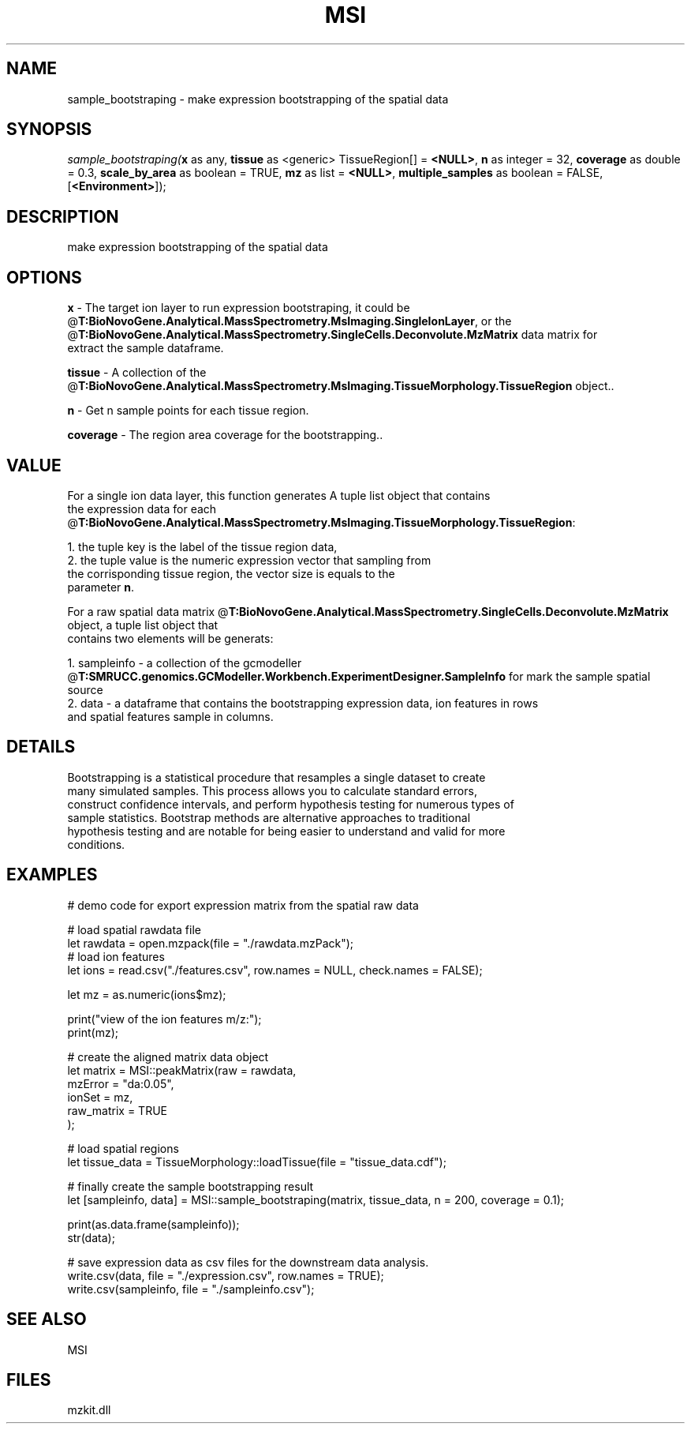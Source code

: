 .\" man page create by R# package system.
.TH MSI 1 2000-Jan "sample_bootstraping" "sample_bootstraping"
.SH NAME
sample_bootstraping \- make expression bootstrapping of the spatial data
.SH SYNOPSIS
\fIsample_bootstraping(\fBx\fR as any, 
\fBtissue\fR as <generic> TissueRegion[] = \fB<NULL>\fR, 
\fBn\fR as integer = 32, 
\fBcoverage\fR as double = 0.3, 
\fBscale_by_area\fR as boolean = TRUE, 
\fBmz\fR as list = \fB<NULL>\fR, 
\fBmultiple_samples\fR as boolean = FALSE, 
[\fB<Environment>\fR]);\fR
.SH DESCRIPTION
.PP
make expression bootstrapping of the spatial data
.PP
.SH OPTIONS
.PP
\fBx\fB \fR\- The target ion layer to run expression bootstraping, it could be
 @\fBT:BioNovoGene.Analytical.MassSpectrometry.MsImaging.SingleIonLayer\fR, or the @\fBT:BioNovoGene.Analytical.MassSpectrometry.SingleCells.Deconvolute.MzMatrix\fR data matrix for 
 extract the sample dataframe.
. 
.PP
.PP
\fBtissue\fB \fR\- A collection of the @\fBT:BioNovoGene.Analytical.MassSpectrometry.MsImaging.TissueMorphology.TissueRegion\fR object.. 
.PP
.PP
\fBn\fB \fR\- Get n sample points for each tissue region. 
.PP
.PP
\fBcoverage\fB \fR\- The region area coverage for the bootstrapping.. 
.PP
.SH VALUE
.PP
For a single ion data layer, this function generates A tuple list object that contains 
 the expression data for each @\fBT:BioNovoGene.Analytical.MassSpectrometry.MsImaging.TissueMorphology.TissueRegion\fR:
 
 1. the tuple key is the label of the tissue region data,
 2. the tuple value is the numeric expression vector that sampling from 
    the corrisponding tissue region, the vector size is equals to the 
    parameter \fBn\fR.
    
 For a raw spatial data matrix @\fBT:BioNovoGene.Analytical.MassSpectrometry.SingleCells.Deconvolute.MzMatrix\fR object, a tuple list object that
 contains two elements will be generats:
 
 1. sampleinfo - a collection of the gcmodeller @\fBT:SMRUCC.genomics.GCModeller.Workbench.ExperimentDesigner.SampleInfo\fR for mark the sample spatial source
 2. data - a dataframe that contains the bootstrapping expression data, ion features in rows
           and spatial features sample in columns.
.PP
.SH DETAILS
.PP
Bootstrapping is a statistical procedure that resamples a single dataset to create
 many simulated samples. This process allows you to calculate standard errors, 
 construct confidence intervals, and perform hypothesis testing for numerous types of
 sample statistics. Bootstrap methods are alternative approaches to traditional 
 hypothesis testing and are notable for being easier to understand and valid for more 
 conditions.
.PP
.SH EXAMPLES
.PP
# demo code for export expression matrix from the spatial raw data
 
 # load spatial rawdata file
 let rawdata = open.mzpack(file = "./rawdata.mzPack");
 # load ion features
 let ions = read.csv("./features.csv", row.names = NULL, check.names = FALSE);
 
 let mz = as.numeric(ions$mz);
 
 print("view of the ion features m/z:");
 print(mz);
 
 # create the aligned matrix data object
 let matrix = MSI::peakMatrix(raw = rawdata,
                              mzError = "da:0.05",
                              ionSet  = mz,
                              raw_matrix = TRUE
 );
 
 # load spatial regions
 let tissue_data = TissueMorphology::loadTissue(file = "tissue_data.cdf");
 
 # finally create the sample bootstrapping result
 let [sampleinfo, data] = MSI::sample_bootstraping(matrix, tissue_data, n = 200, coverage = 0.1);
 
 print(as.data.frame(sampleinfo));
 str(data);
 
 # save expression data as csv files for the downstream data analysis.
 write.csv(data, file = "./expression.csv", row.names = TRUE);
 write.csv(sampleinfo, file = "./sampleinfo.csv");
.PP
.SH SEE ALSO
MSI
.SH FILES
.PP
mzkit.dll
.PP
